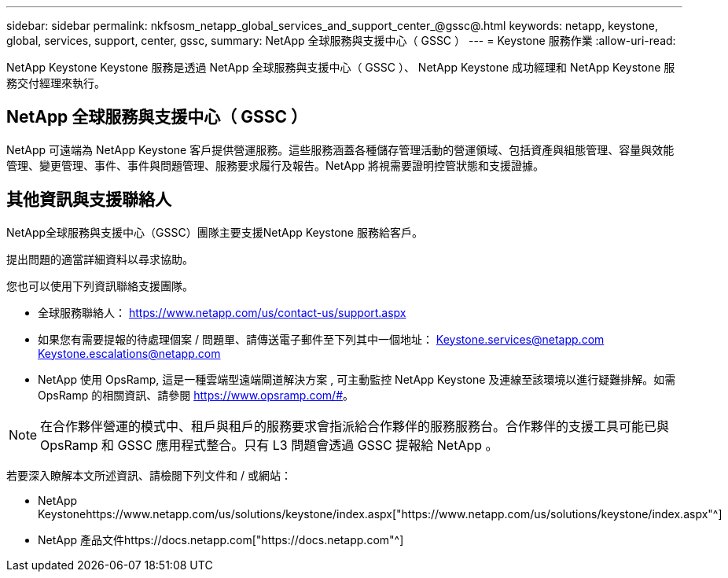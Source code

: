 ---
sidebar: sidebar 
permalink: nkfsosm_netapp_global_services_and_support_center_@gssc@.html 
keywords: netapp, keystone, global, services, support, center, gssc, 
summary: NetApp 全球服務與支援中心（ GSSC ） 
---
= Keystone 服務作業
:allow-uri-read: 


[role="lead"]
NetApp Keystone Keystone 服務是透過 NetApp 全球服務與支援中心（ GSSC ）、 NetApp Keystone 成功經理和 NetApp Keystone 服務交付經理來執行。



== NetApp 全球服務與支援中心（ GSSC ）

NetApp 可遠端為 NetApp Keystone 客戶提供營運服務。這些服務涵蓋各種儲存管理活動的營運領域、包括資產與組態管理、容量與效能管理、變更管理、事件、事件與問題管理、服務要求履行及報告。NetApp 將視需要證明控管狀態和支援證據。



== 其他資訊與支援聯絡人

NetApp全球服務與支援中心（GSSC）團隊主要支援NetApp Keystone 服務給客戶。

提出問題的適當詳細資料以尋求協助。

您也可以使用下列資訊聯絡支援團隊。

* 全球服務聯絡人：
https://www.netapp.com/us/contact-us/support.aspx[]
* 如果您有需要提報的待處理個案 / 問題單、請傳送電子郵件至下列其中一個地址： Keystone.services@netapp.com Keystone.escalations@netapp.com
* NetApp 使用 OpsRamp, 這是一種雲端型遠端閘道解決方案 , 可主動監控 NetApp Keystone 及連線至該環境以進行疑難排解。如需 OpsRamp 的相關資訊、請參閱 https://www.opsramp.com/#[]。



NOTE: 在合作夥伴營運的模式中、租戶與租戶的服務要求會指派給合作夥伴的服務服務台。合作夥伴的支援工具可能已與 OpsRamp 和 GSSC 應用程式整合。只有 L3 問題會透過 GSSC 提報給 NetApp 。

若要深入瞭解本文所述資訊、請檢閱下列文件和 / 或網站：

* NetApp Keystonehttps://www.netapp.com/us/solutions/keystone/index.aspx["https://www.netapp.com/us/solutions/keystone/index.aspx"^]
* NetApp 產品文件https://docs.netapp.com["https://docs.netapp.com"^]

